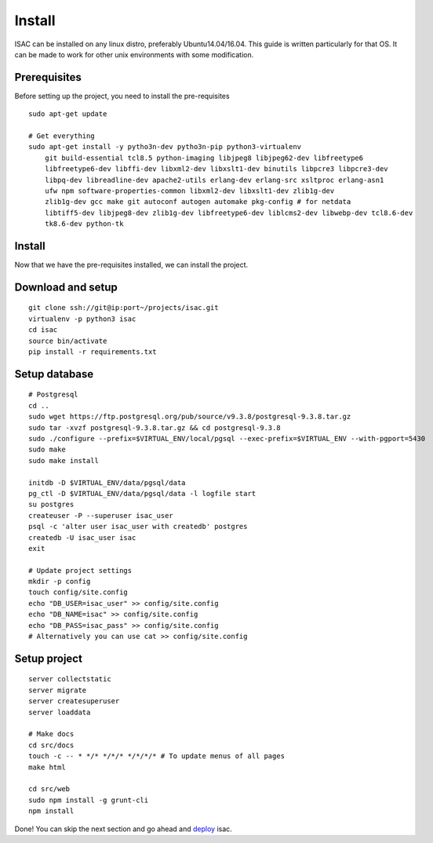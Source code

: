 Install
-------

ISAC can be installed on any linux distro, preferably Ubuntu14.04/16.04. This guide is written particularly
for that OS. It can be made to work for other unix environments with some modification.

Prerequisites
=============

Before setting up the project, you need to install the pre-requisites

::

    sudo apt-get update

    # Get everything
    sudo apt-get install -y pytho3n-dev pytho3n-pip python3-virtualenv
        git build-essential tcl8.5 python-imaging libjpeg8 libjpeg62-dev libfreetype6 
        libfreetype6-dev libffi-dev libxml2-dev libxslt1-dev binutils libpcre3 libpcre3-dev 
        libpq-dev libreadline-dev apache2-utils erlang-dev erlang-src xsltproc erlang-asn1 
        ufw npm software-properties-common libxml2-dev libxslt1-dev zlib1g-dev 
        zlib1g-dev gcc make git autoconf autogen automake pkg-config # for netdata
        libtiff5-dev libjpeg8-dev zlib1g-dev libfreetype6-dev liblcms2-dev libwebp-dev tcl8.6-dev 
        tk8.6-dev python-tk


Install
=======

Now that we have the pre-requisites installed, we can install the project.


Download and setup
==================

::

    git clone ssh://git@ip:port~/projects/isac.git
    virtualenv -p python3 isac
    cd isac
    source bin/activate
    pip install -r requirements.txt


Setup database
==============

::

    # Postgresql
    cd ..
    sudo wget https://ftp.postgresql.org/pub/source/v9.3.8/postgresql-9.3.8.tar.gz
    sudo tar -xvzf postgresql-9.3.8.tar.gz && cd postgresql-9.3.8
    sudo ./configure --prefix=$VIRTUAL_ENV/local/pgsql --exec-prefix=$VIRTUAL_ENV --with-pgport=5430
    sudo make
    sudo make install

    initdb -D $VIRTUAL_ENV/data/pgsql/data
    pg_ctl -D $VIRTUAL_ENV/data/pgsql/data -l logfile start
    su postgres
    createuser -P --superuser isac_user
    psql -c 'alter user isac_user with createdb' postgres
    createdb -U isac_user isac
    exit

    # Update project settings
    mkdir -p config
    touch config/site.config
    echo "DB_USER=isac_user" >> config/site.config
    echo "DB_NAME=isac" >> config/site.config
    echo "DB_PASS=isac_pass" >> config/site.config
    # Alternatively you can use cat >> config/site.config

Setup project
=============
::

    server collectstatic
    server migrate
    server createsuperuser
    server loaddata

    # Make docs
    cd src/docs
    touch -c -- * */* */*/* */*/*/* # To update menus of all pages
    make html

    cd src/web
    sudo npm install -g grunt-cli
    npm install

Done! You can skip the next section and go ahead and `deploy`_ isac.


.. _deploy: /dev/deploy.html
